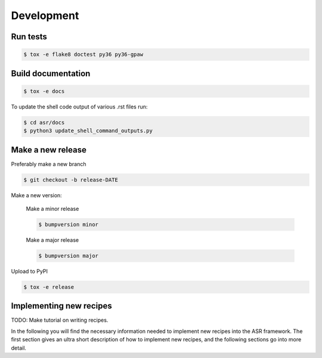 Development
===========


Run tests
---------

.. code-block::

   $ tox -e flake8 doctest py36 py36-gpaw


Build documentation
-------------------

.. code-block::

   $ tox -e docs

To update the shell code output of various .rst files run:

.. code-block::

   $ cd asr/docs
   $ python3 update_shell_command_outputs.py

Make a new release
------------------

Preferably make a new branch

.. code-block:: console

   $ git checkout -b release-DATE

Make a new version:

  Make a minor release

  .. code-block:: console

     $ bumpversion minor

  Make a major release

  .. code-block:: console

     $ bumpversion major

Upload to PyPI

.. code-block:: console

   $ tox -e release


Implementing new recipes
------------------------

TODO: Make tutorial on writing recipes.

In the following you will find the necessary information needed to
implement new recipes into the ASR framework. The first section gives
an ultra short description of how to implement new recipes, and the
following sections go into more detail.
